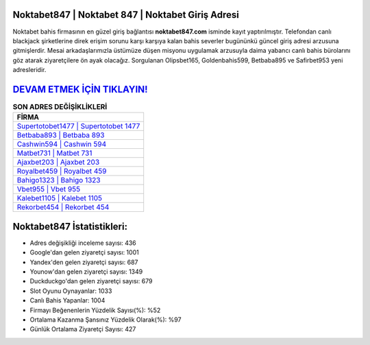 ﻿Noktabet847 | Noktabet 847 | Noktabet Giriş Adresi
===================================

.. image:: images/noktabet-giris.jpg
   :width: 600
   
Noktabet bahis firmasının en güzel giriş bağlantısı **noktabet847.com** isminde kayıt yaptırılmıştır. Telefondan canlı blackjack şirketlerine direk erişim sorunu karşı karşıya kalan bahis severler bugününkü güncel giriş adresi arzusuna gitmişlerdir. Mesai arkadaşlarımızla üstümüze düşen misyonu uygulamak arzusuyla daima yabancı canlı bahis bürolarını göz atarak ziyaretçilere ön ayak olacağız. Sorgulanan Olipsbet165, Goldenbahis599, Betbaba895 ve Safirbet953 yeni adresleridir.

`DEVAM ETMEK İÇİN TIKLAYIN! <https://uclck.me/gonow>`_
==============

.. list-table:: **SON ADRES DEĞİŞİKLİKLERİ**
   :widths: 100
   :header-rows: 1

   * - FİRMA
   * - `Supertotobet1477 | Supertotobet 1477 <supertotobet1477-supertotobet-1477-supertotobet-giris-adresi.html>`_
   * - `Betbaba893 | Betbaba 893 <betbaba893-betbaba-893-betbaba-giris-adresi.html>`_
   * - `Cashwin594 | Cashwin 594 <cashwin594-cashwin-594-cashwin-giris-adresi.html>`_	 
   * - `Matbet731 | Matbet 731 <matbet731-matbet-731-matbet-giris-adresi.html>`_	 
   * - `Ajaxbet203 | Ajaxbet 203 <ajaxbet203-ajaxbet-203-ajaxbet-giris-adresi.html>`_ 
   * - `Royalbet459 | Royalbet 459 <royalbet459-royalbet-459-royalbet-giris-adresi.html>`_
   * - `Bahigo1323 | Bahigo 1323 <bahigo1323-bahigo-1323-bahigo-giris-adresi.html>`_	 
   * - `Vbet955 | Vbet 955 <vbet955-vbet-955-vbet-giris-adresi.html>`_
   * - `Kalebet1105 | Kalebet 1105 <kalebet1105-kalebet-1105-kalebet-giris-adresi.html>`_
   * - `Rekorbet454 | Rekorbet 454 <rekorbet454-rekorbet-454-rekorbet-giris-adresi.html>`_
	 
Noktabet847 İstatistikleri:
===================================	 
* Adres değişikliği inceleme sayısı: 436
* Google'dan gelen ziyaretçi sayısı: 1001
* Yandex'den gelen ziyaretçi sayısı: 687
* Younow'dan gelen ziyaretçi sayısı: 1349
* Duckduckgo'dan gelen ziyaretçi sayısı: 679
* Slot Oyunu Oynayanlar: 1033
* Canlı Bahis Yapanlar: 1004
* Firmayı Beğenenlerin Yüzdelik Sayısı(%): %52
* Ortalama Kazanma Şansınız Yüzdelik Olarak(%): %97
* Günlük Ortalama Ziyaretçi Sayısı: 427
